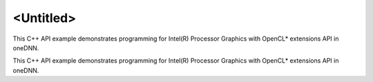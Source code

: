 .. index:: pair: page; <Untitled>
.. _doxid-gpu_opencl_interop_cpp_brief:

<Untitled>
==========

This C++ API example demonstrates programming for Intel(R) Processor Graphics with OpenCL\* extensions API in oneDNN.

This C++ API example demonstrates programming for Intel(R) Processor Graphics with OpenCL\* extensions API in oneDNN.

